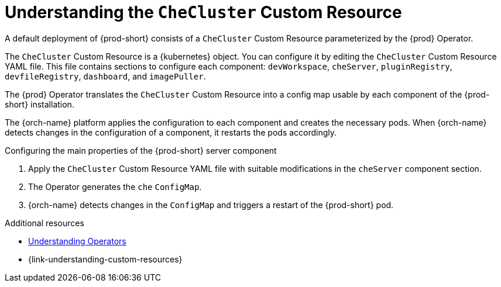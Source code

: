 :_content-type: CONCEPT
:description: Understanding the `CheCluster` Custom Resource
:keywords: administration guide, understanding-the-checluster-custom-resource, configuring-che
:navtitle: Understanding the `CheCluster` Custom Resource
:page-aliases: installation-guide:understanding-the-checluster-custom-resource.adoc, installation-guide:configuring-the-che-installation.adoc

[id="understanding-the-checluster-custom-resource"]
= Understanding the `CheCluster` Custom Resource

A default deployment of {prod-short} consists of a `CheCluster` Custom Resource parameterized by the {prod} Operator.

The `CheCluster` Custom Resource is a {kubernetes} object. You can configure it by editing the `CheCluster` Custom Resource YAML file. This file contains sections to configure each component: `devWorkspace`, `cheServer`, `pluginRegistry`, `devfileRegistry`, `dashboard`, and `imagePuller`.

The {prod} Operator translates the `CheCluster` Custom Resource into a config map usable by each component of the {prod-short} installation.

The {orch-name} platform applies the configuration to each component and creates the necessary pods. When {orch-name} detects changes in the configuration of a component, it restarts the pods accordingly.

.Configuring the main properties of the {prod-short} server component

. Apply the `CheCluster` Custom Resource YAML file with suitable modifications in the `cheServer` component section.
. The Operator generates the `che` `ConfigMap`. 
. {orch-name} detects changes in the `ConfigMap` and triggers a restart of the {prod-short} pod.

.Additional resources

* link:https://docs.openshift.com/container-platform/latest/operators/understanding/olm-what-operators-are.html[Understanding Operators]

* {link-understanding-custom-resources}
